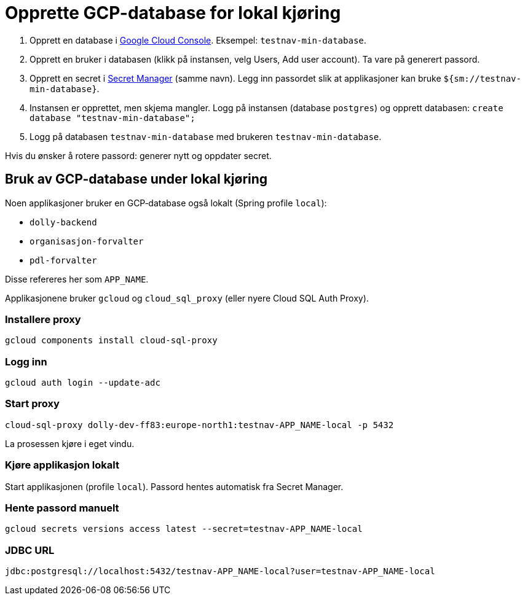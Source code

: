 [[gcp_db]]
= Opprette GCP-database for lokal kjøring

1. Opprett en database i https://console.cloud.google.com/sql/instances/[Google Cloud Console]. Eksempel: `testnav-min-database`.
2. Opprett en bruker i databasen (klikk på instansen, velg Users, Add user account). Ta vare på generert passord.
3. Opprett en secret i https://console.cloud.google.com/security/secret-manager[Secret Manager] (samme navn). Legg inn passordet slik at applikasjoner kan bruke `${sm://testnav-min-database}`.
4. Instansen er opprettet, men skjema mangler. Logg på instansen (database `postgres`) og opprett databasen:
   `create database "testnav-min-database";`
5. Logg på databasen `testnav-min-database` med brukeren `testnav-min-database`.

Hvis du ønsker å rotere passord: generer nytt og oppdater secret.

[[gcp_db_bruk_lokalt]]
== Bruk av GCP-database under lokal kjøring

Noen applikasjoner bruker en GCP‑database også lokalt (Spring profile `local`):

* `dolly-backend`
* `organisasjon-forvalter`
* `pdl-forvalter`

Disse refereres her som `APP_NAME`.

Applikasjonene bruker `gcloud` og `cloud_sql_proxy` (eller nyere Cloud SQL Auth Proxy).

[[gcp_db_install_proxy]]
=== Installere proxy

----
gcloud components install cloud-sql-proxy
----

[[gcp_db_login]]
=== Logg inn

----
gcloud auth login --update-adc
----

[[gcp_db_start_proxy]]
=== Start proxy

----
cloud-sql-proxy dolly-dev-ff83:europe-north1:testnav-APP_NAME-local -p 5432
----

La prosessen kjøre i eget vindu.

[[gcp_db_run_app]]
=== Kjøre applikasjon lokalt

Start applikasjonen (profile `local`). Passord hentes automatisk fra Secret Manager.

[[gcp_db_fetch_secret]]
=== Hente passord manuelt

----
gcloud secrets versions access latest --secret=testnav-APP_NAME-local
----

[[gcp_db_jdbc]]
=== JDBC URL

`jdbc:postgresql://localhost:5432/testnav-APP_NAME-local?user=testnav-APP_NAME-local`
